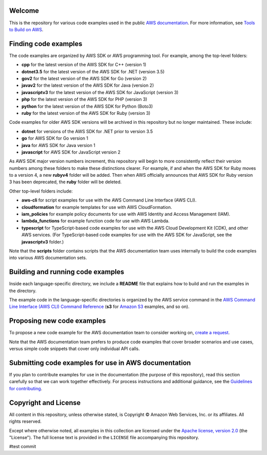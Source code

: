.. Copyright Amazon.com, Inc. or its affiliates. All Rights Reserved.

   This work is licensed under a Creative Commons Attribution-NonCommercial-ShareAlike 4.0
   International License (the "License"). You may not use this file except in compliance with the
   License. A copy of the License is located at http://creativecommons.org/licenses/by-nc-sa/4.0/.

   This file is distributed on an "AS IS" BASIS, WITHOUT WARRANTIES OR CONDITIONS OF ANY KIND,
   either express or implied. See the License for the specific language governing permissions and
   limitations under the License.

Welcome
=======
This is the repository for various code examples used in the public 
`AWS documentation <https://docs.aws.amazon.com>`_. For more information, see
`Tools to Build on AWS <https://aws.amazon.com/getting-started/tools-sdks/>`_.

Finding code examples
=====================

The code examples are organized by AWS SDK or AWS programming tool. For example, among the top-level folders:

* **cpp** for the latest version of the AWS SDK for C++ (version 1)
* **dotnet3.5** for the latest version of the AWS SDK for .NET (version 3.5)
* **gov2** for the latest version of the AWS SDK for Go (version 2)
* **javav2** for the latest version of the AWS SDK for Java (version 2)
* **javascriptv3** for the latest version of the AWS SDK for JavaScript (version 3)
* **php** for the latest version of the AWS SDK for PHP (version 3)
* **python** for the latest version of the AWS SDK for Python (Boto3)
* **ruby** for the latest version of the AWS SDK for Ruby (version 3)

Code examples for older AWS SDK versions will be archived in this repository but no longer maintained. These include:

* **dotnet** for versions of the AWS SDK for .NET prior to version 3.5
* **go** for AWS SDK for Go version 1
* **java** for AWS SDK for Java version 1
* **javascript** for AWS SDK for JavaScript version 2

As AWS SDK major version numbers increment, this repository will begin to more consistently reflect their version numbers among these folders to make these distinctions clearer. For example, if and when the AWS SDK for Ruby moves to a version 4, a new **rubyv4** folder will be added. Then when AWS officially announces that AWS SDK for Ruby version 3 has been deprecated, the **ruby** folder will be deleted.

Other top-level folders include:

* **aws-cli** for script examples for use with the AWS Command Line Interface (AWS CLI).
* **cloudformation** for example templates for use with AWS CloudFormation.
* **iam_policies** for example policy documents for use with AWS Identity and Access Management (IAM).
* **lambda_functions** for example function code for use with AWS Lambda.
* **typescript** for TypeScript-based code examples for use with the AWS Cloud Development Kit (CDK), and other AWS services. (For TypeScript-based code examples for use with the AWS SDK for JavaScript, see the **javascriptv3** folder.)

Note that the **scripts** folder contains scripts that the AWS documentation team uses internally to build the code examples into various AWS documentation sets.

Building and running code examples
==================================

Inside each language-specific directory, we include a **README** file that explains how to
build and run the examples in the directory.

The example code in the language-specific directories is organized by
the AWS service command in the `AWS Command Line Interface (AWS CLI) Command Reference <https://awscli.amazonaws.com/v2/documentation/api/latest/index.html>`_ (**s3** for `Amazon S3 <https://aws.amazon.com/s3>`_ examples, and so
on).

Proposing new code examples
===========================

To propose a new code example for the AWS documentation team to consider working on, `create a 
request <https://github.com/awsdocs/aws-doc-sdk-examples/issues/new?assignees=&labels=code+sample+request&template=request-new-code-example.md&title=%5BNEW+EXAMPLE+REQUEST%5D+%3C%3CProvide+a+title+for+this+proposal%3E%3E>`_.

Note that the AWS documentation team prefers to produce code examples that cover broader scenarios and use 
cases, versus simple code snippets that cover only individual API calls.

Submitting code examples for use in AWS documentation
=====================================================

If you plan to contribute examples for use in the documentation (the purpose of this repository),
read this section carefully so that we can work together effectively. 
For process instructions and additional guidance, see the `Guidelines for contributing <CONTRIBUTING.md>`_. 

Copyright and License
=====================

All content in this repository, unless otherwise stated, is 
Copyright © Amazon Web Services, Inc. or its affiliates. All rights reserved.

Except where otherwise noted, all examples in this collection are licensed under the `Apache
license, version 2.0 <https://www.apache.org/licenses/LICENSE-2.0>`_ (the "License"). The full
license text is provided in the ``LICENSE`` file accompanying this repository.


#test commit
